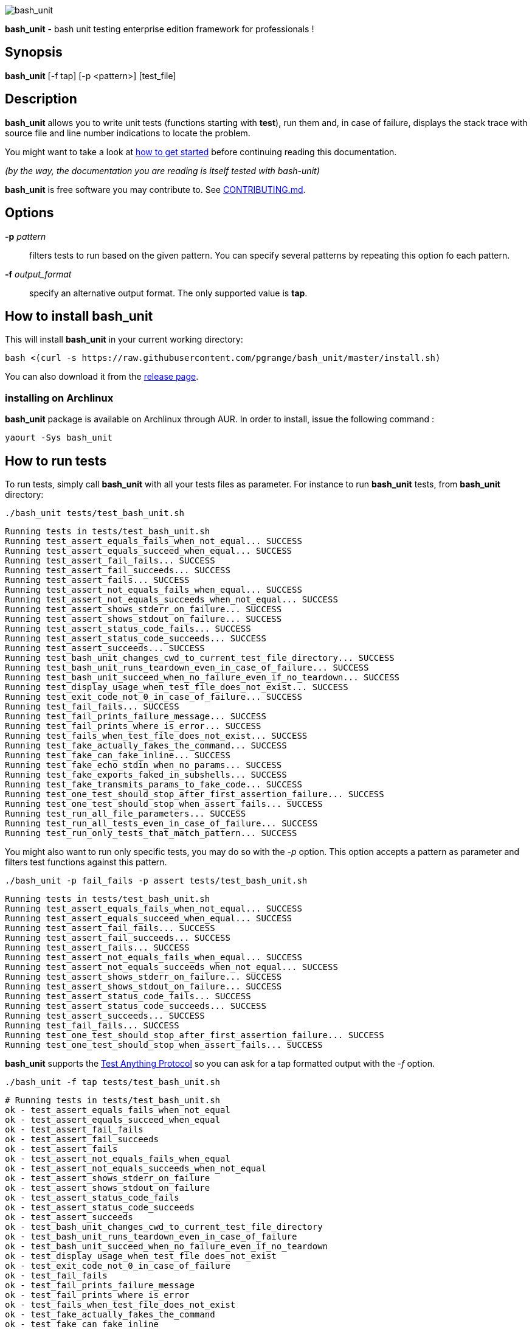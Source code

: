 ifdef::backend-manpage[]
= BASH_UNIT(1)

== NAME
endif::[]

ifndef::backend-manpage[]
image::img/bu_50.png[bash_unit]
endif::[]

*bash_unit* - bash unit testing enterprise edition framework for professionals !

== Synopsis

*bash_unit* [-f tap] [-p <pattern>] [test_file]

== Description

*bash_unit* allows you to write unit tests (functions starting with *test*),
run them and, in case of failure, displays the stack trace
with source file and line number indications to locate the problem.

You might want to take a look at link:getting_started[how to get started]
before continuing reading this documentation.

_(by the way, the documentation you are reading is itself tested with bash-unit)_

*bash_unit* is free software you may contribute to. See link:CONTRIBUTING.md[CONTRIBUTING.md].

:toc:

== Options

*-p* _pattern_::
  filters tests to run based on the given pattern.
  You can specify several patterns by repeating this option
  fo each pattern.

*-f* _output_format_::
  specify an alternative output format.
  The only supported value is *tap*.

ifndef::backend-manpage[]

== How to install *bash_unit*

This will install *bash_unit* in your current working directory:

    bash <(curl -s https://raw.githubusercontent.com/pgrange/bash_unit/master/install.sh)

You can also download it from the https://github.com/pgrange/bash_unit/releases[release page].

=== installing on Archlinux

*bash_unit* package is available on Archlinux through AUR. In order to install, issue the following command :

    yaourt -Sys bash_unit

endif::[]

== How to run tests

To run tests, simply call *bash_unit* with all your tests files as parameter. For instance to run *bash_unit* tests, from *bash_unit* directory:

```test
./bash_unit tests/test_bash_unit.sh
```

```output
Running tests in tests/test_bash_unit.sh
Running test_assert_equals_fails_when_not_equal... SUCCESS
Running test_assert_equals_succeed_when_equal... SUCCESS
Running test_assert_fail_fails... SUCCESS
Running test_assert_fail_succeeds... SUCCESS
Running test_assert_fails... SUCCESS
Running test_assert_not_equals_fails_when_equal... SUCCESS
Running test_assert_not_equals_succeeds_when_not_equal... SUCCESS
Running test_assert_shows_stderr_on_failure... SUCCESS
Running test_assert_shows_stdout_on_failure... SUCCESS
Running test_assert_status_code_fails... SUCCESS
Running test_assert_status_code_succeeds... SUCCESS
Running test_assert_succeeds... SUCCESS
Running test_bash_unit_changes_cwd_to_current_test_file_directory... SUCCESS
Running test_bash_unit_runs_teardown_even_in_case_of_failure... SUCCESS
Running test_bash_unit_succeed_when_no_failure_even_if_no_teardown... SUCCESS
Running test_display_usage_when_test_file_does_not_exist... SUCCESS
Running test_exit_code_not_0_in_case_of_failure... SUCCESS
Running test_fail_fails... SUCCESS
Running test_fail_prints_failure_message... SUCCESS
Running test_fail_prints_where_is_error... SUCCESS
Running test_fails_when_test_file_does_not_exist... SUCCESS
Running test_fake_actually_fakes_the_command... SUCCESS
Running test_fake_can_fake_inline... SUCCESS
Running test_fake_echo_stdin_when_no_params... SUCCESS
Running test_fake_exports_faked_in_subshells... SUCCESS
Running test_fake_transmits_params_to_fake_code... SUCCESS
Running test_one_test_should_stop_after_first_assertion_failure... SUCCESS
Running test_one_test_should_stop_when_assert_fails... SUCCESS
Running test_run_all_file_parameters... SUCCESS
Running test_run_all_tests_even_in_case_of_failure... SUCCESS
Running test_run_only_tests_that_match_pattern... SUCCESS
```

You might also want to run only specific tests, you may do so with the
_-p_ option. This option accepts a pattern as parameter and filters test
functions against this pattern.

```test
./bash_unit -p fail_fails -p assert tests/test_bash_unit.sh
```

```output
Running tests in tests/test_bash_unit.sh
Running test_assert_equals_fails_when_not_equal... SUCCESS
Running test_assert_equals_succeed_when_equal... SUCCESS
Running test_assert_fail_fails... SUCCESS
Running test_assert_fail_succeeds... SUCCESS
Running test_assert_fails... SUCCESS
Running test_assert_not_equals_fails_when_equal... SUCCESS
Running test_assert_not_equals_succeeds_when_not_equal... SUCCESS
Running test_assert_shows_stderr_on_failure... SUCCESS
Running test_assert_shows_stdout_on_failure... SUCCESS
Running test_assert_status_code_fails... SUCCESS
Running test_assert_status_code_succeeds... SUCCESS
Running test_assert_succeeds... SUCCESS
Running test_fail_fails... SUCCESS
Running test_one_test_should_stop_after_first_assertion_failure... SUCCESS
Running test_one_test_should_stop_when_assert_fails... SUCCESS
```

*bash_unit* supports the http://testanything.org/[Test Anything Protocol] so you can ask for a tap formatted
output with the _-f_ option.

```test
./bash_unit -f tap tests/test_bash_unit.sh
```

```output
# Running tests in tests/test_bash_unit.sh
ok - test_assert_equals_fails_when_not_equal
ok - test_assert_equals_succeed_when_equal
ok - test_assert_fail_fails
ok - test_assert_fail_succeeds
ok - test_assert_fails
ok - test_assert_not_equals_fails_when_equal
ok - test_assert_not_equals_succeeds_when_not_equal
ok - test_assert_shows_stderr_on_failure
ok - test_assert_shows_stdout_on_failure
ok - test_assert_status_code_fails
ok - test_assert_status_code_succeeds
ok - test_assert_succeeds
ok - test_bash_unit_changes_cwd_to_current_test_file_directory
ok - test_bash_unit_runs_teardown_even_in_case_of_failure
ok - test_bash_unit_succeed_when_no_failure_even_if_no_teardown
ok - test_display_usage_when_test_file_does_not_exist
ok - test_exit_code_not_0_in_case_of_failure
ok - test_fail_fails
ok - test_fail_prints_failure_message
ok - test_fail_prints_where_is_error
ok - test_fails_when_test_file_does_not_exist
ok - test_fake_actually_fakes_the_command
ok - test_fake_can_fake_inline
ok - test_fake_echo_stdin_when_no_params
ok - test_fake_exports_faked_in_subshells
ok - test_fake_transmits_params_to_fake_code
ok - test_one_test_should_stop_after_first_assertion_failure
ok - test_one_test_should_stop_when_assert_fails
ok - test_run_all_file_parameters
ok - test_run_all_tests_even_in_case_of_failure
ok - test_run_only_tests_that_match_pattern
```

== How to write tests

Write your test functions in a file. The name of a test function has to start with *test*. Only functions starting with *test* will be tested.

Use the *bash_unit* assertion functions in your test functions, see below.

You may write a *setup* function that will be exectuted before each test is run.

You may write a *teardown* function that will be exectuted after each test is run.

If you need to set someting up only once for all tests, simply write your code outside any test function, this is a bash script.

*bash_unit* changes the current working directory to the one of the running test file. If you need to access files from your test code, for instance the script under test, use path relative to the test file.

You may need to change the behavior of some commands to create conditions for your code under test to behave as expected. The *fake* function may help you to do that, see bellow.

== Test functions

*bash_unit* supports several shell oriented assertion functions.

=== *fail*

    fail [message]

Fails the test and displays an optional message.

```bash
test_can_fail() {
  fail "this test failed on purpose"
}
```

```output
Running test_can_fail... FAILURE
this test failed on purpose
doc:2:test_can_fail()
```

=== *assert*

    assert <assertion> [message]

Evaluates _assertion_ and fails if _assertion_ fails.

_assertion_ fails if its evaluation returns a status code different from 0.

In case of failure, the standard output and error of the evaluated _assertion_ is displayed. The optional message is also displayed.

```bash
test_assert_fails() {
  assert false "this test failed, obvioulsy"
}
test_assert_succeed() {
  assert true
}
```

```output
Running test_assert_fails... FAILURE
this test failed, obvioulsy
doc:2:test_assert_fails()
Running test_assert_succeed... SUCCESS
```

But you probably want to assert less obvious facts.

```bash
code() {
  touch /tmp/the_file
}

test_code_creates_the_file() {
  code

  assert "test -e /tmp/the_file"
}

test_code_makes_the_file_executable() {
  code

  assert "test -x /tmp/the_file" "/tmp/the_file should be executable"
}
```

```output
Running test_code_creates_the_file... SUCCESS
Running test_code_makes_the_file_executable... FAILURE
/tmp/the_file should be executable
doc:14:test_code_makes_the_file_executable()
```

It may also be fun to use assert to check for the expected content of a file.

```bash
code() {
  echo 'not so cool' > /tmp/the_file
}

test_code_write_appropriate_content_in_the_file() {
  code

  assert "diff <(echo 'this is cool') /tmp/the_file"
}
```

```output
Running test_code_write_appropriate_content_in_the_file... FAILURE
out> 1c1
out> < this is cool
out> ---
out> > not so cool
doc:8:test_code_write_appropriate_content_in_the_file()
```

=== *assert_fail*

    assert_fail <assertion> [message]

Asserts that _assertion_ fails. This is the opposite of *assert*.

_assertion_ fails if its evaluation returns a status code different from 0.

If the evaluated expression does not fail, then *assert_fail* will fail and display the standard output and error of the evaluated _assertion_. The optional message is also displayed.

```bash
code() {
  echo 'not so cool' > /tmp/the_file
}

test_code_does_not_write_cool_in_the_file() {
  code

  assert_fail "grep cool /tmp/the_file" "should not write 'cool' in /tmp/the_file"
}

test_code_does_not_write_this_in_the_file() {
  code

  assert_fail "grep this /tmp/the_file" "should not write 'this' in /tmp/the_file"
}
```

```output
Running test_code_does_not_write_cool_in_the_file... FAILURE
should not write 'cool' in /tmp/the_file
out> not so cool
doc:8:test_code_does_not_write_cool_in_the_file()
Running test_code_does_not_write_this_in_the_file... SUCCESS
```

=== *assert_status_code*

    assert_status_code <expected_status_code> <assertion> [message]

Checks for a precise status code of the evaluation of _assertion_.

It may be useful if you want to distinguish between several error conditions in your code.

In case of failure, the standard output and error of the evaluated _assertion_ is displayed. The optional message is also displayed.

```bash
code() {
  exit 23
}

test_code_should_fail_with_code_25() {
  assert_status_code 25 code
}
```

```output
Running test_code_should_fail_with_code_25... FAILURE
 expected status code 25 but was 23
doc:6:test_code_should_fail_with_code_25()
```

=== *assert_equals*

    assert_equals <expected> <actual> [message]

Asserts for equality of the two strings _expected_ and _actual_.

```bash
test_obvious_inequality_with_assert_equals(){
  assert_equals "a string" "another string" "a string should be another string"
}
test_obvious_equality_with_assert_equals(){
  assert_equals a a
}

```

```output
Running test_obvious_equality_with_assert_equals... SUCCESS
Running test_obvious_inequality_with_assert_equals... FAILURE
a string should be another string
 expected [a string] but was [another string]
doc:2:test_obvious_inequality_with_assert_equals()
```

=== *assert_not_equals*

    assert_not_equals <unexpected> <actual> [message]

Asserts for inequality of the two strings _unexpected_ and _actual_.

```bash
test_obvious_equality_with_assert_not_equals(){
  assert_not_equals "a string" "a string" "a string should be different from another string"
}
test_obvious_inequality_with_assert_not_equals(){
  assert_not_equals a b
}

```

```output
Running test_obvious_equality_with_assert_not_equals... FAILURE
a string should be different from another string
 expected different value than [a string] but was the same
doc:2:test_obvious_equality_with_assert_not_equals()
Running test_obvious_inequality_with_assert_not_equals... SUCCESS
```

== *fake* function

    fake <command> [replacement code]

Fakes _command_ and replaces it with _replacement code_ (if code is specified) for the rest of the execution of your test. If no replacement code is specified, then it replaces command by one that echoes stdin of fake. This may be useful if you need to simulate an environment for you code under test.

For instance:

```bash
fake ps echo hello world
ps
```

will output:

```output
hello world
```

We can do the same using _stdin_ of fake:

```bash
fake ps << EOF
hello world
EOF
ps
```

```output
hello world
```

ifndef::backend-manpage[]
It has been asked wether using *fake* results in creating actual fakes or stubs or mocks? or may be spies? or may be they are dummies?
The first answer to this question is: it depends. The second is: read this
https://www.google.fr/search?tbm=isch&q=fake%20mock%20stub[great and detailed literature] on this subjet.
endif::[]

=== Using stdin

Here is an exemple, parameterizing fake with its _stdin_ to test that code fails when some process does not run and succeeds otherwise:

```bash
code() {
  ps a | grep apache
}

test_code_succeeds_if_apache_runs() {
  fake ps <<EOF
  PID TTY          TIME CMD
13525 pts/7    00:00:01 bash
24162 pts/7    00:00:00 ps
 8387 ?            0:00 /usr/sbin/apache2 -k start
EOF

  assert code "code should succeed when apache is running"
}

test_code_fails_if_apache_does_not_run() {
  fake ps <<EOF
  PID TTY          TIME CMD
13525 pts/7    00:00:01 bash
24162 pts/7    00:00:00 ps
EOF

  assert_fail code "code should fail when apache is not running"
}

```

```output
Running test_code_fails_if_apache_does_not_run... SUCCESS
Running test_code_succeeds_if_apache_runs... SUCCESS
```

=== Using a function

In a previous exemple, we faked _ps_ by specifiyng code inline:

```bash
fake ps echo hello world
ps
```

```output
hello world
```

If you need to write more complex code to fake your command, you may abstract this code in a function:

```bash
_ps() {
  echo hello world
}
fake ps _ps
ps
```

```output
hello world
```

Be carefull however that your __ps_ function is not exported to sub-processes. It means that, depending on how your code under test works, __ps_ may not be defined in the context where _ps_ will be called. For instance:

```bash
_ps() {
  echo hello world
}
fake ps _ps

bash -c ps
```

```output
bash: line 1: _ps: command not found
```

It depends on your code under test but it is safer to just export functions needed by your fake so that they are available in sub-processes:

```bash
_ps() {
  echo hello world
}
export -f _ps
fake ps _ps

bash -c ps
```

```output
hello world
```

*fake* is also limited by the fact that it defines a _bash_ function to
override the actual command. In some context the command can not be
overriden by a function. For instance if your code under test relies on _exec_ to launch _ps_, *fake* will have no effect.

=== *fake* parameters

*fake* stores parameters given to the fake in the global variable _FAKE_PARAMS_ so that you can use them inside your fake.

It may be useful if you need to adapt the behavior on the given parameters.

It can also help in asserting the values of these parameters... but this may be quite tricky.

For instance, in our previous code that checks apache is running, we have an issue since our code does not use _ps_ with the appropriate parameters. So we will try to check that parameters given to ps are _ax_.

To do that, the first naive approch would be:

```bash
code() {
  ps a | grep apache
}

test_code_gives_ps_appropriate_parameters() {
  _ps() {
    cat <<EOF
  PID TTY          TIME CMD
13525 pts/7    00:00:01 bash
24162 pts/7    00:00:00 ps
 8387 ?            0:00 /usr/sbin/apache2 -k start
EOF
    assert_equals ax "$FAKE_PARAMS"
  }
  export -f _ps
  fake ps _ps

  code >/dev/null
}
```

This test calls _code_, which calls _ps_, which is actually implemented by __ps_. Since _code_ does not use _ax_ but only _a_ as parameters, this test should fail. But...

```output
Running test_code_gives_ps_appropriate_parameters... SUCCESS
```

The problem here is that _ps_ fail (because of the failed *assert_equals* assertion). But _ps_ is piped with _grep_:

```shell
code() {
  ps a | grep apache
}
```

With bash, the result code of a pipeline equals the result code of the last command of the pipeline. The last command is _grep_ and since grep succeeds, the failure of __ps_ is lost and our test succeeds. We have only succeeded in messing with the test output, nothing more.

An alternative may be to activate bash _pipefail_ option but this may introduce unwanted side effects. We can also simply not output anything in __ps_ so that _grep_ fails:

```bash
code() {
  ps a | grep apache
}

test_code_gives_ps_appropriate_parameters() {
  _ps() {
    assert_equals ax "$FAKE_PARAMS"
  }
  export -f _ps
  fake ps _ps

  code >/dev/null
}
```

The problem here is that we use a trick to make the code under test fail but the
failure has nothing to do with the actual *assert_equals* failure. This is really
bad, don't do that.

Moreover, *assert_equals* output is captured by _ps_ and this just messes with the display of our test results:

```output
Running test_code_gives_ps_appropriate_parameters... 
```

The only correct alternative is for the fake _ps_ to write _FAKE_PARAMS_ in a file descriptor
so that your test can grab them after code execution and assert their value. For instance
by writing to a file:

```bash
code() {
  ps a | grep apache
}

test_code_gives_ps_appropriate_parameters() {
  _ps() {
    echo $FAKE_PARAMS > /tmp/fake_params
  }
  export -f _ps
  fake ps _ps

  code || true

  assert_equals ax "$(head -n1 /tmp/fake_params)"
}

setup() {
  rm -f /tmp/fake_params
}
```

Here our fake writes to _/tmp/fake_. We delete this file in *setup* to be
sure that we do not get inapropriate data from a previous test. We assert
that the first line of _/tmp/fake_ equals _ax_. Also, note that we know
that _code_ will fail and write this to ignore the error: `code || true`.


```output
Running test_code_gives_ps_appropriate_parameters... FAILURE
 expected [ax] but was [a]
doc:14:test_code_gives_ps_appropriate_parameters()
```

We can also compact the fake definition:

```bash
code() {
  ps a | grep apache
}

test_code_gives_ps_appropriate_parameters() {
  fake ps 'echo $FAKE_PARAMS >/tmp/fake_params'

  code || true

  assert_equals ax "$(head -n1 /tmp/fake_params)"
}

setup() {
  rm -f /tmp/fake_params
}
```

```output
Running test_code_gives_ps_appropriate_parameters... FAILURE
 expected [ax] but was [a]
doc:10:test_code_gives_ps_appropriate_parameters()
```

Finally, we can avoid the _/tmp/fake_params_ temporary file by using _coproc_:

```bash
code() {
  ps a | grep apache
}

test_get_data_from_fake() {
  #Fasten you seat belt...
  coproc cat
  exec {test_channel}>&${COPROC[1]}
  fake ps 'echo $FAKE_PARAMS >&$test_channel'

  code || true

  assert_equals ax "$(head -n1 <&${COPROC[0]})"
}

```

```output
Running test_get_data_from_fake... FAILURE
 expected [ax] but was [a]
doc:13:test_get_data_from_fake()
```

